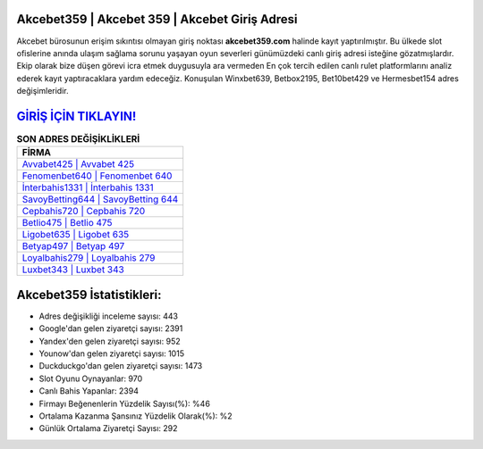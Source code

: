 ﻿Akcebet359 | Akcebet 359 | Akcebet Giriş Adresi
===================================

.. image:: images/akcebet-giris.jpg
   :width: 600
   
Akcebet bürosunun erişim sıkıntısı olmayan giriş noktası **akcebet359.com** halinde kayıt yaptırılmıştır. Bu ülkede slot ofislerine anında ulaşım sağlama sorunu yaşayan oyun severleri günümüzdeki canlı giriş adresi isteğine gözatmışlardır. Ekip olarak bize düşen görevi icra etmek duygusuyla ara vermeden En çok tercih edilen canlı rulet platformlarını analiz ederek kayıt yaptıracaklara yardım edeceğiz. Konuşulan Winxbet639, Betbox2195, Bet10bet429 ve Hermesbet154 adres değişimleridir.

`GİRİŞ İÇİN TIKLAYIN! <https://urlday.cc/git>`_
==============

.. list-table:: **SON ADRES DEĞİŞİKLİKLERİ**
   :widths: 100
   :header-rows: 1

   * - FİRMA
   * - `Avvabet425 | Avvabet 425 <avvabet425-avvabet-425-avvabet-giris-adresi.html>`_
   * - `Fenomenbet640 | Fenomenbet 640 <fenomenbet640-fenomenbet-640-fenomenbet-giris-adresi.html>`_
   * - `İnterbahis1331 | İnterbahis 1331 <interbahis1331-interbahis-1331-interbahis-giris-adresi.html>`_	 
   * - `SavoyBetting644 | SavoyBetting 644 <savoybetting644-savoybetting-644-savoybetting-giris-adresi.html>`_	 
   * - `Cepbahis720 | Cepbahis 720 <cepbahis720-cepbahis-720-cepbahis-giris-adresi.html>`_ 
   * - `Betlio475 | Betlio 475 <betlio475-betlio-475-betlio-giris-adresi.html>`_
   * - `Ligobet635 | Ligobet 635 <ligobet635-ligobet-635-ligobet-giris-adresi.html>`_	 
   * - `Betyap497 | Betyap 497 <betyap497-betyap-497-betyap-giris-adresi.html>`_
   * - `Loyalbahis279 | Loyalbahis 279 <loyalbahis279-loyalbahis-279-loyalbahis-giris-adresi.html>`_
   * - `Luxbet343 | Luxbet 343 <luxbet343-luxbet-343-luxbet-giris-adresi.html>`_
	 
Akcebet359 İstatistikleri:
===================================	 
* Adres değişikliği inceleme sayısı: 443
* Google'dan gelen ziyaretçi sayısı: 2391
* Yandex'den gelen ziyaretçi sayısı: 952
* Younow'dan gelen ziyaretçi sayısı: 1015
* Duckduckgo'dan gelen ziyaretçi sayısı: 1473
* Slot Oyunu Oynayanlar: 970
* Canlı Bahis Yapanlar: 2394
* Firmayı Beğenenlerin Yüzdelik Sayısı(%): %46
* Ortalama Kazanma Şansınız Yüzdelik Olarak(%): %2
* Günlük Ortalama Ziyaretçi Sayısı: 292
